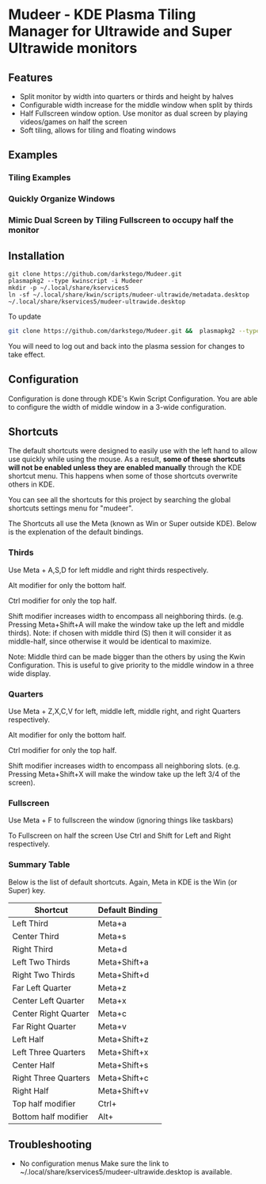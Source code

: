 * Mudeer - KDE Plasma Tiling Manager for Ultrawide and Super Ultrawide monitors

** Features
- Split monitor by width into quarters or thirds and height by halves
- Configurable width increase for the middle window when split by thirds
- Half Fullscreen window option. Use monitor as dual screen by playing videos/games on half the screen
- Soft tiling, allows for tiling and floating windows

** Examples
*** Tiling Examples
    #+ATTR_HTML: :style margin-left: auto; margin-right: auto;
    [[https://github.com/darkstego/Mudeer/blob/media/mudeer.gif]]
*** Quickly Organize Windows
    #+ATTR_HTML: :style margin-left: auto; margin-right: auto;
    [[https://github.com/darkstego/Mudeer/blob/media/organize.gif]]
*** Mimic Dual Screen by Tiling Fullscreen to occupy half the monitor
    #+ATTR_HTML: :style margin-left: auto; margin-right: auto;
    [[https://github.com/darkstego/Mudeer/blob/media/fs.gif]]

** Installation

     #+BEGIN_EXAMPLE
    git clone https://github.com/darkstego/Mudeer.git
    plasmapkg2 --type kwinscript -i Mudeer
    mkdir -p ~/.local/share/kservices5
    ln -sf ~/.local/share/kwin/scripts/mudeer-ultrawide/metadata.desktop ~/.local/share/kservices5/mudeer-ultrawide.desktop
   #+END_EXAMPLE

   To update
   
   #+BEGIN_SRC bash
   git clone https://github.com/darkstego/Mudeer.git &&  plasmapkg2 --type kwinscript -u Mudeer
   #+END_SRC

   You will need to log out and back into the plasma session for changes to take effect.

** Configuration
   Configuration is done through KDE's Kwin Script Configuration.
   You are able to configure the width of middle window in a 3-wide configuration.

** Shortcuts
   The default shortcuts were designed to easily use with the left hand to allow use quickly while using the mouse. As a result, *some of these shortcuts will not be enabled unless they are enabled manually* through the KDE shortcut menu. This happens when some of those shortcuts overwrite others in KDE.

You can see all the shortcuts for this project by searching the global shortcuts settings menu for "mudeer".

The Shortcuts all use the Meta (known as Win or Super outside
KDE). Below is the explenation of the default bindings.
*** Thirds
    Use Meta + A,S,D for left middle and right thirds respectively.
    
    Alt modifier for only the bottom half.
    
    Ctrl modifier for only the top half.

    Shift modifier increases width to encompass all neighboring
    thirds. (e.g. Pressing Meta+Shift+A will make the window take up
    the left and middle thirds). Note: if chosen with middle third
    (S) then it will consider it as middle-half, since otherwise it
    would be identical to maximize.
    
    Note: Middle third can be made bigger than the others by using the Kwin Configuration.
    This is useful to give priority to the middle window in a three wide display.

*** Quarters    
    Use Meta + Z,X,C,V for left, middle left, middle right, and right Quarters respectively.
    
    Alt modifier for only the bottom half.
    
    Ctrl modifier for only the top half.

    Shift modifier increases width to encompass all neighboring
    slots. (e.g. Pressing Meta+Shift+X will make the window take up
    the left 3/4 of the screen).

*** Fullscreen
    Use Meta + F to fullscreen the window (ignoring things like taskbars)
    
    To Fullscreen on half the screen Use Ctrl and Shift for Left and Right respectively.
    
*** Summary Table 
Below is the list of default shortcuts. Again, Meta in KDE is the Win (or Super) key.

| Shortcut             | Default Binding |
|----------------------+-----------------|
| Left Third           | Meta+a          |
| Center Third         | Meta+s          |
| Right Third          | Meta+d          |
| Left Two Thirds      | Meta+Shift+a    |
| Right Two Thirds     | Meta+Shift+d    |
| Far Left Quarter     | Meta+z          |
| Center Left Quarter  | Meta+x          |
| Center Right Quarter | Meta+c          |
| Far Right Quarter    | Meta+v          |
| Left Half            | Meta+Shift+z    |
| Left Three Quarters  | Meta+Shift+x    |
| Center Half          | Meta+Shift+s    |
| Right Three Quarters | Meta+Shift+c    |
| Right Half           | Meta+Shift+v    |
| Top half modifier    | Ctrl+           |
| Bottom half modifier | Alt+            |

** Troubleshooting

- No configuration menus
  Make sure the link to ~/.local/share/kservices5/mudeer-ultrawide.desktop is available.
